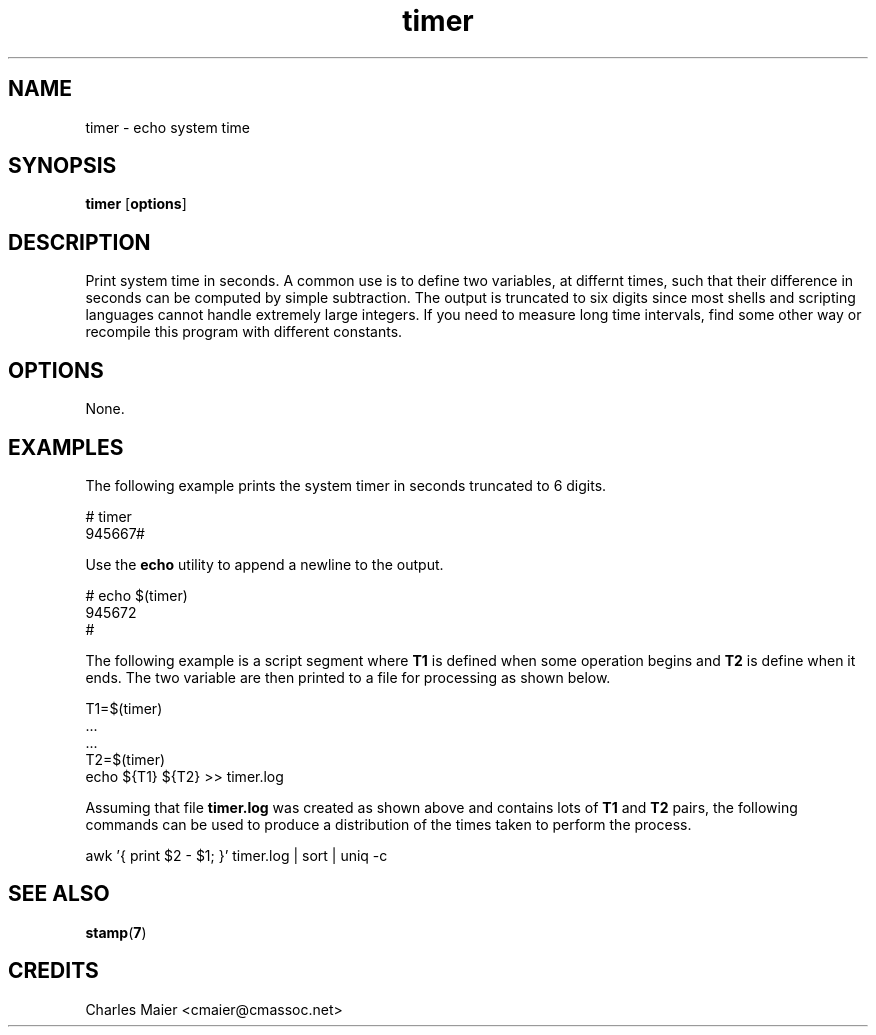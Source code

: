 .TH timer 7 "December 2012" "plc-utils-2.1.3" "Qualcomm Atheros Powerline Toolkit"

.SH NAME
timer - echo system time

.SH SYNOPSIS
.B timer 
.RB [ options ] 

.SH DESCRIPTION
Print system time in seconds.
A common use is to define two variables, at differnt times, such that their difference in seconds can be computed by simple subtraction.
The output is truncated to six digits since most shells and scripting languages cannot handle extremely large integers.
If you need to measure long time intervals, find some other way or recompile this program with different constants.

.SH OPTIONS
None.

.SH EXAMPLES
The following example prints the system timer in seconds truncated to 6 digits.
.PP
   # timer
   945667#
.PP
Use the \fBecho\fR utility to append a newline to the output.
.PP
   # echo $(timer)
   945672
   #
.PP
The following example is a script segment where \fBT1\fR is defined when some operation begins and \fBT2\fR is define when it ends.
The two variable are then printed to a file for processing as shown below.
.PP
   T1=$(timer)
   ...
   ...
   T2=$(timer)
   echo ${T1} ${T2} >> timer.log
.PP
Assuming that file \fBtimer.log\fR was created as shown above and contains lots of \fBT1\fR and \fBT2\fR pairs, the following commands can be used to produce a distribution of the times taken to perform the process.
.PP
   awk '{ print $2 - $1; }' timer.log | sort | uniq -c 

.SH SEE ALSO
.BR stamp ( 7 )

.SH CREDITS
 Charles Maier <cmaier@cmassoc.net>
